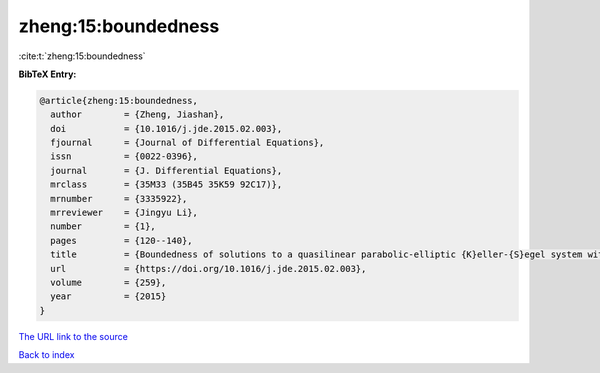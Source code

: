 zheng:15:boundedness
====================

:cite:t:`zheng:15:boundedness`

**BibTeX Entry:**

.. code-block:: bibtex

   @article{zheng:15:boundedness,
     author        = {Zheng, Jiashan},
     doi           = {10.1016/j.jde.2015.02.003},
     fjournal      = {Journal of Differential Equations},
     issn          = {0022-0396},
     journal       = {J. Differential Equations},
     mrclass       = {35M33 (35B45 35K59 92C17)},
     mrnumber      = {3335922},
     mrreviewer    = {Jingyu Li},
     number        = {1},
     pages         = {120--140},
     title         = {Boundedness of solutions to a quasilinear parabolic-elliptic {K}eller-{S}egel system with logistic source},
     url           = {https://doi.org/10.1016/j.jde.2015.02.003},
     volume        = {259},
     year          = {2015}
   }
`The URL link to the source <https://doi.org/10.1016/j.jde.2015.02.003>`_


`Back to index <../By-Cite-Keys.html>`_
